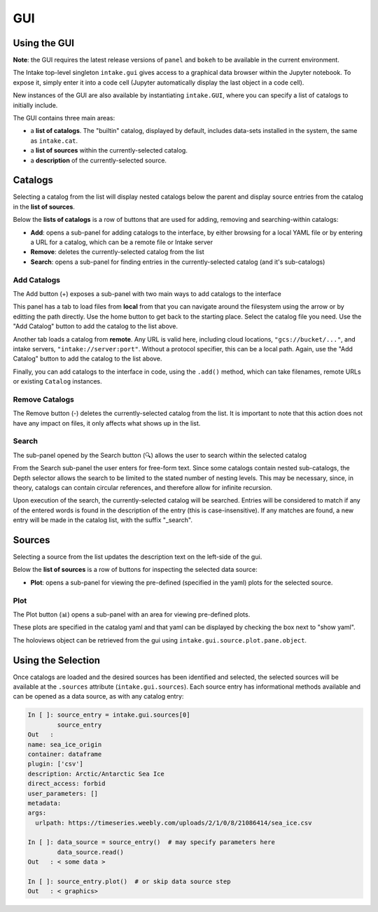 GUI
===

Using the GUI
-------------

**Note**: the GUI requires the latest release versions of ``panel`` and ``bokeh`` to
be available in the current environment.

The Intake top-level singleton ``intake.gui`` gives access to a graphical data browser
within the Jupyter notebook. To expose it, simply enter it into a code cell (Jupyter
automatically display the last object in a code cell).

.. image:: _static/images/gui_builtin.png

New instances of the GUI are also available by instantiating ``intake.GUI``,
where you can specify a list of catalogs to initially include.

The GUI contains three main areas:

- a **list of catalogs**. The "builtin" catalog, displayed by default, includes data-sets installed
  in the system, the same as ``intake.cat``.

- a **list of sources** within the currently-selected catalog.

- a **description** of the currently-selected source.


Catalogs
--------
Selecting a catalog from the list will display nested catalogs below the parent and display
source entries from the catalog in the **list of sources**.

Below the **lists of catalogs** is a row of buttons that are used for adding, removing and
searching-within catalogs:

-  **Add**: opens a sub-panel for adding catalogs to the interface, by either browsing for a local
   YAML file or by entering a URL for a catalog, which can be a remote file or Intake server

-  **Remove**: deletes the currently-selected catalog from the list

-  **Search**: opens a sub-panel for finding entries in the currently-selected catalog (and it's
   sub-catalogs)

Add Catalogs
~~~~~~~~~~~~

The Add button (+) exposes a sub-panel with two main ways to add catalogs to the interface

.. image:: _static/images/gui_add.png

This panel has a tab to load files from **local** from that you can navigate around the filesystem
using the arrow or by editting the path directly. Use the home button to get back to the starting
place. Select the catalog file you need. Use the "Add Catalog" button to add the catalog to the list
above.

.. image:: _static/images/gui_add_local.png

Another tab loads a catalog from **remote**. Any URL is valid here, including cloud locations,
``"gcs://bucket/..."``, and intake servers, ``"intake://server:port"``. Without a protocol
specifier, this can be a local path. Again, use the "Add Catalog" button to add
the catalog to the list above.

.. image:: _static/images/gui_add_remote.png

Finally, you can add catalogs to the interface in code, using the ``.add()`` method,
which can take filenames, remote URLs or existing ``Catalog`` instances.

Remove Catalogs
~~~~~~~~~~~~~~~

The Remove button (-) deletes the currently-selected catalog from the list. It is important to
note that this action does not have any impact on files, it only affects what shows up in the list.

.. image:: _static/images/gui_remove.png

Search
~~~~~~

The sub-panel opened by the Search button (🔍) allows the user to search within the selected catalog

.. image:: _static/images/gui_search.png

From the Search sub-panel the user enters for free-form text. Since some catalogs contain nested sub-catalogs,
the Depth selector allows the search to be limited to the stated number of nesting levels.
This may be necessary, since, in theory, catalogs can contain circular references,
and therefore allow for infinite recursion.

.. image:: _static/images/gui_search_inputs.png

Upon execution of the search, the currently-selected catalog will be searched. Entries will
be considered to match if any of the entered words is found in the description of the entry (this
is case-insensitive). If any matches are found, a new entry will be made in the catalog list,
with the suffix "_search".

.. image:: _static/images/gui_search_cat.png

Sources
-------
Selecting a source from the list updates the description text on the left-side of the gui.

Below the **list of sources** is a row of buttons for inspecting the selected data source:

-  **Plot**: opens a sub-panel for viewing the pre-defined (specified in the yaml) plots
   for the selected source.

Plot
~~~~

The Plot button (📊) opens a sub-panel with an area for viewing pre-defined plots.

.. image:: _static/images/gui_plot.png

These plots are specified in the catalog yaml and that yaml can be displayed by
checking the box next to "show yaml".

.. image:: _static/images/gui_plot_yaml.png

The holoviews object can be retrieved from the gui using ``intake.gui.source.plot.pane.object``.

Using the Selection
-------------------

Once catalogs are loaded and the desired sources has been identified and selected,
the selected sources will be available at the ``.sources`` attribute (``intake.gui.sources``).
Each source entry has informational methods available and can be opened as a data source,
as with any catalog entry:

.. code-block:: python

   In [ ]: source_entry = intake.gui.sources[0]
           source_entry
   Out   :
   name: sea_ice_origin
   container: dataframe
   plugin: ['csv']
   description: Arctic/Antarctic Sea Ice
   direct_access: forbid
   user_parameters: []
   metadata:
   args:
     urlpath: https://timeseries.weebly.com/uploads/2/1/0/8/21086414/sea_ice.csv

   In [ ]: data_source = source_entry()  # may specify parameters here
           data_source.read()
   Out   : < some data >

   In [ ]: source_entry.plot()  # or skip data source step
   Out   : < graphics>

